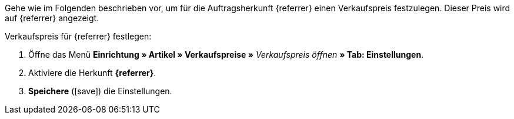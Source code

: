 Gehe wie im Folgenden beschrieben vor, um für die Auftragsherkunft {referrer} einen Verkaufspreis festzulegen. Dieser Preis wird auf {referrer} angezeigt.

[.instruction]
Verkaufspreis für {referrer} festlegen:

. Öffne das Menü *Einrichtung » Artikel » Verkaufspreise »* _Verkaufspreis öffnen_ *» Tab: Einstellungen*.
. Aktiviere die Herkunft *{referrer}*.
. *Speichere* (icon:save[role="green"]) die Einstellungen.

////
:referrer-price: xxxx
////
